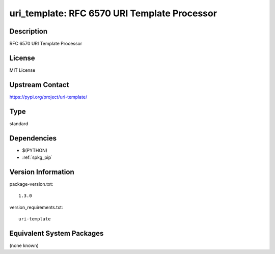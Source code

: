 .. _spkg_uri_template:

uri_template: RFC 6570 URI Template Processor
=============================================

Description
-----------

RFC 6570 URI Template Processor

License
-------

MIT License

Upstream Contact
----------------

https://pypi.org/project/uri-template/



Type
----

standard


Dependencies
------------

- $(PYTHON)
- :ref:`spkg_pip`

Version Information
-------------------

package-version.txt::

    1.3.0

version_requirements.txt::

    uri-template

Equivalent System Packages
--------------------------

(none known)
